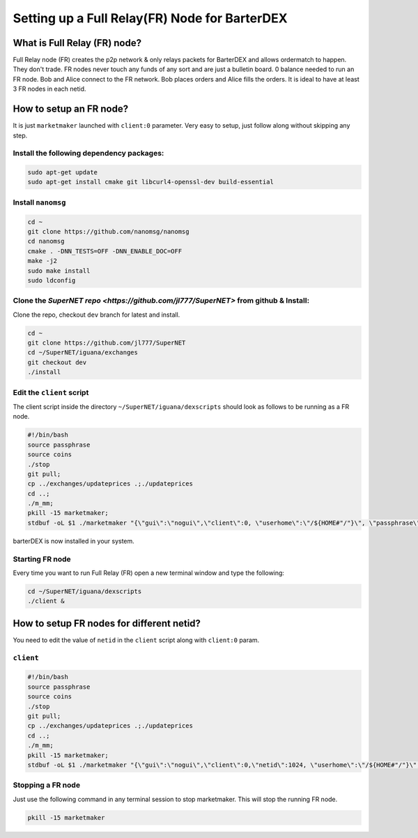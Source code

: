 **********************************************
Setting up a Full Relay(FR) Node for BarterDEX
**********************************************

What is Full Relay (FR) node?
=============================

Full Relay node (FR) creates the p2p network & only relays packets for BarterDEX and allows ordermatch to happen. They don't trade. FR nodes never touch any funds of any sort and are just a bulletin board. 0 balance needed to run an FR node. Bob and Alice connect to the FR network. Bob places orders and Alice fills the orders. It is ideal to have at least 3 FR nodes in each netid.

How to setup an FR node?
========================

It is just ``marketmaker`` launched with ``client:0`` parameter. Very easy to setup, just follow along without skipping any step.

Install the following dependency packages:
------------------------------------------

.. code-block:: shell

	sudo apt-get update
	sudo apt-get install cmake git libcurl4-openssl-dev build-essential

Install ``nanomsg``
-------------------

.. code-block:: shell

	cd ~
	git clone https://github.com/nanomsg/nanomsg
	cd nanomsg
	cmake . -DNN_TESTS=OFF -DNN_ENABLE_DOC=OFF
	make -j2
	sudo make install
	sudo ldconfig

Clone the `SuperNET repo <https://github.com/jl777/SuperNET>` from github & Install:
------------------------------------------------------------------------------------

Clone the repo, checkout ``dev`` branch for latest and install.

.. code-block:: shell

	cd ~
	git clone https://github.com/jl777/SuperNET
	cd ~/SuperNET/iguana/exchanges
	git checkout dev
	./install

Edit the ``client`` script
--------------------------

The client script inside the directory ``~/SuperNET/iguana/dexscripts`` should look as follows to be running as a FR node.

.. code-block:: shell

	#!/bin/bash
	source passphrase
	source coins
	./stop
	git pull;
	cp ../exchanges/updateprices .;./updateprices
	cd ..; 
	./m_mm;
	pkill -15 marketmaker; 
	stdbuf -oL $1 ./marketmaker "{\"gui\":\"nogui\",\"client\":0, \"userhome\":\"/${HOME#"/"}\", \"passphrase\":\"$passphrase\", \"coins\":$coins}" &

barterDEX is now installed in your system.

Starting FR node
----------------

Every time you want to run Full Relay (FR) open a new terminal window and type the following:

.. code-block:: shell

	cd ~/SuperNET/iguana/dexscripts
	./client &

How to setup FR nodes for different netid?
==========================================

You need to edit the value of ``netid`` in the ``client`` script along with ``client:0`` param.

``client``
----------

.. code-block:: shell

	#!/bin/bash
	source passphrase
	source coins
	./stop
	git pull;
	cp ../exchanges/updateprices .;./updateprices
	cd ..; 
	./m_mm;
	pkill -15 marketmaker; 
	stdbuf -oL $1 ./marketmaker "{\"gui\":\"nogui\",\"client\":0,\"netid\":1024, \"userhome\":\"/${HOME#"/"}\", \"passphrase\":\"$passphrase\", \"coins\":$coins}" &

Stopping a FR node
------------------

Just use the following command in any terminal session to stop marketmaker. This will stop the running FR node.

.. code-block:: shell

	pkill -15 marketmaker
